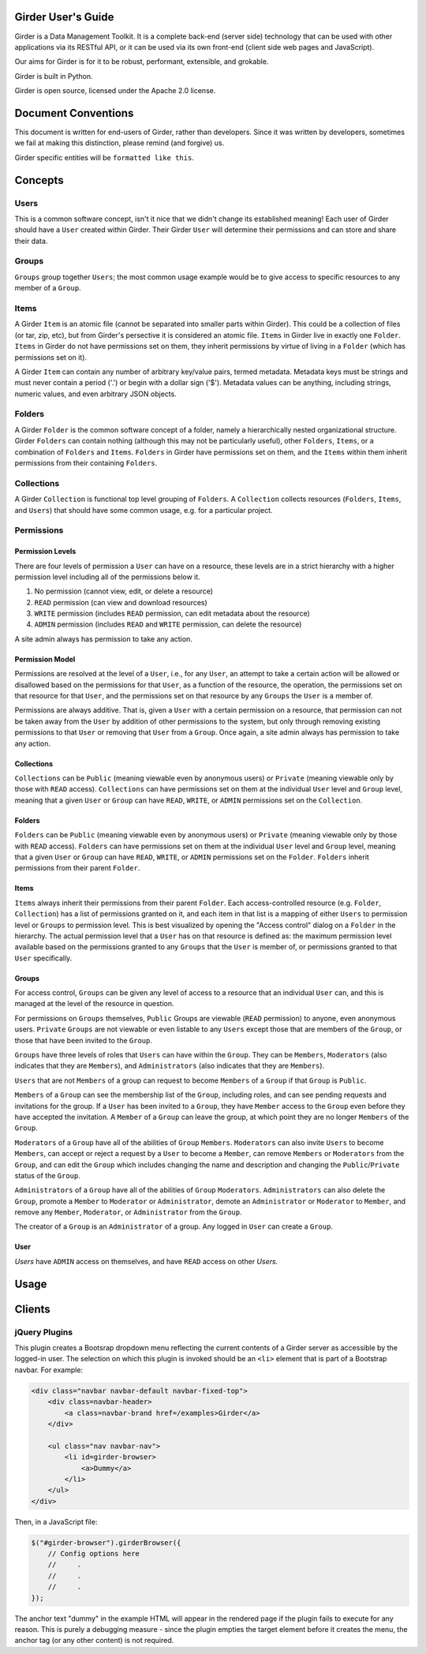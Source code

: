 Girder User's Guide
===================

Girder is a Data Management Toolkit.  It is a complete back-end (server side) technology that can be used with other applications via its RESTful API, or it can be used via its own front-end (client side web pages and JavaScript).

Our aims for Girder is for it to be robust, performant, extensible, and grokable. 

Girder is built in Python.

Girder is open source, licensed under the Apache 2.0 license.

Document Conventions
====================

This document is written for end-users of Girder, rather than developers.  Since it was written by developers, sometimes we fail at making this distinction, please remind (and forgive) us.

Girder specific entities will be ``formatted like this``.

Concepts
========

Users
-----

This is a common software concept, isn't it nice that we didn't change its established meaning!  Each user of Girder should have a ``User`` created within Girder.  Their Girder ``User`` will determine their permissions and can store and share their data.

Groups
-----

``Groups`` group together ``Users``; the most common usage example would be to give access to specific resources to any member of a ``Group``.



Items
-----

A Girder ``Item`` is an atomic file (cannot be separated into smaller parts within Girder).  This could be a collection of files (or tar, zip, etc), but from Girder's persective it is considered an atomic file.  ``Items`` in Girder live in exactly one ``Folder``.  ``Items`` in Girder do not have permissions set on them, they inherit permissions by virtue of living in a ``Folder`` (which has permissions set on it).

A Girder ``Item`` can contain any number of arbitrary key/value pairs, termed metadata.  Metadata keys must be strings and must never contain a period ('.') or begin with a dollar sign ('$').  Metadata values can be anything, including strings, numeric values, and even arbitrary JSON objects.

Folders
-------

A Girder ``Folder`` is the common software concept of a folder, namely a hierarchically nested organizational structure.  Girder ``Folders`` can contain nothing (although this may not be particularly useful), other ``Folders``, ``Items``, or a combination of ``Folders`` and ``Items``. ``Folders`` in Girder have permissions set on them, and the ``Items`` within them inherit permissions from their containing ``Folders``.

Collections
-----------

A Girder ``Collection`` is functional top level grouping of ``Folders``.  A ``Collection`` collects resources (``Folders``, ``Items``, and ``Users``) that should have some common usage, e.g. for a particular project.

Permissions
-----------

Permission Levels
^^^^^^^^^^^^^^^^^

There are four levels of permission a ``User`` can have on a resource, these levels are in a strict hierarchy with a higher permission level including all of the permissions below it.


1) No permission (cannot view, edit, or delete a resource)
2) ``READ`` permission (can view and download resources)
3) ``WRITE`` permission (includes ``READ`` permission, can edit metadata about the resource)
4) ``ADMIN`` permission (includes ``READ`` and ``WRITE`` permission, can delete the resource)

A site admin always has permission to take any action.


Permission Model
^^^^^^^^^^^^^^^^^

Permissions are resolved at the level of a ``User``, i.e., for any ``User``, an attempt to take a certain action will be allowed or disallowed based on the permissions for that ``User``, as a function of the resource, the operation, the permissions set on that resource for that ``User``, and the permissions set on that resource by any ``Groups`` the ``User`` is a member of.

Permissions are always additive.  That is, given a ``User`` with a certain permission on a resource, that permission can not be taken away from the ``User`` by addition of other permissions to the system, but only through removing existing permissions to that ``User`` or removing that ``User`` from a ``Group``.  Once again, a site admin always has permission to take any action.


Collections
^^^^^^^^^^^^^^^^^

``Collections`` can be ``Public`` (meaning viewable even by anonymous users) or ``Private`` (meaning viewable only by those with ``READ`` access).  ``Collections`` can have permissions set on them at the individual ``User`` level and ``Group`` level, meaning that a given ``User`` or ``Group`` can have ``READ``, ``WRITE``, or ``ADMIN`` permissions set on the ``Collection``.


Folders
^^^^^^^^^^^^^^^^^

``Folders`` can be ``Public`` (meaning viewable even by anonymous users) or ``Private`` (meaning viewable only by those with ``READ`` access).  ``Folders`` can have permissions set on them at the individual ``User`` level and ``Group`` level, meaning that a given ``User`` or ``Group`` can have ``READ``, ``WRITE``, or ``ADMIN`` permissions set on the ``Folder``.  ``Folders`` inherit permissions from their parent ``Folder``.

Items
^^^^^^^^^^^^^^^^^

``Items`` always inherit their permissions from their parent ``Folder``. Each access-controlled resource (e.g. ``Folder``, ``Collection``) has a list of permissions granted on it, and each item in that list is a mapping of either ``Users`` to permission level or ``Groups`` to permission level.  This is best visualized by opening the "Access control" dialog on a ``Folder`` in the hierarchy. The actual permission level that a ``User`` has on that resource is defined as: the maximum permission level available based on the permissions granted to any ``Groups`` that the ``User`` is member of, or permissions granted to that ``User`` specifically.


Groups
^^^^^^^^^^^^^^^^^

For access control, ``Groups`` can be given any level of access to a resource that an individual ``User`` can, and this is managed at the level of the resource in question.  

For permissions on ``Groups`` themselves, ``Public`` Groups are viewable (``READ`` permission) to anyone, even anonymous users.  ``Private`` ``Groups`` are not viewable or even listable to any ``Users`` except those that are members of the ``Group``, or those that have been invited to the ``Group``.  

``Groups`` have three levels of roles that ``Users`` can have within the ``Group``.  They can be ``Members``, ``Moderators`` (also indicates that they are ``Members``), and ``Administrators`` (also indicates that they are ``Members``).

``Users`` that are not ``Members`` of a group can request to become ``Members`` of a ``Group`` if that ``Group`` is ``Public``.

``Members`` of a ``Group`` can see the membership list of the ``Group``, including roles, and can see pending requests and invitations for the group.  If a ``User`` has been invited to a ``Group``, they have ``Member`` access to the ``Group`` even before they have accepted the invitation.  A ``Member`` of a ``Group`` can leave the group, at which point they are no longer ``Members`` of the ``Group``.

``Moderators`` of a ``Group`` have all of the abilities of ``Group`` ``Members``.  ``Moderators`` can also invite ``Users`` to become ``Members``, can accept or reject a request by a ``User`` to become a ``Member``, can remove ``Members`` or ``Moderators`` from the ``Group``, and can edit the ``Group`` which includes changing the name and description and changing the ``Public``/``Private`` status of the ``Group``. 

``Administrators`` of a ``Group`` have all of the abilities of ``Group`` ``Moderators``.  ``Administrators`` can also delete the ``Group``, promote a ``Member`` to ``Moderator`` or ``Administrator``, demote an ``Administrator`` or ``Moderator`` to ``Member``, and remove any ``Member``, ``Moderator``, or ``Administrator`` from the ``Group``.

The creator of a ``Group`` is an ``Administrator`` of a group.  Any logged in ``User`` can create a ``Group``.  


User
^^^^^^^^^^^^^^^^^

`Users` have ``ADMIN`` access on themselves, and have ``READ`` access on other `Users`.

Usage
========

Clients
========

jQuery Plugins
--------------

.. js:function:: $.girderBrowser(cfg)

    :param object cfg: Configuration object

    :param boolean caret: Draw a caret on main menu to indicate dropdown (`true` by
        default).

    :param string label: The text to display in the main menu dropdown.

    :param string api: The root path to the Girder API (`/api/v1` by default).

    :param function(item,api) selectItem: A function to call when an item is
        clicked.  It will be passed the item's information and the API root.

    :param function(folder,api) selectFolder: A function to call when a folder
        is clicked.  It will be passed the folder's information and the API root.

    :param boolean search: Include a search box for gathering general string
        search results.

    :param function(result,api) selectSearchResult: A function to call when a
        search result is clicked.  It will be passed the result item's information
        and the API root.

This plugin creates a Bootsrap dropdown menu reflecting the current contents of
a Girder server as accessible by the logged-in user.  The selection on which
this plugin is invoked should be an ``<li>`` element that is part of a Bootstrap
navbar.  For example:

.. code-block:: html

    <div class="navbar navbar-default navbar-fixed-top">
        <div class=navbar-header>
            <a class=navbar-brand href=/examples>Girder</a>
        </div>

        <ul class="nav navbar-nav">
            <li id=girder-browser>
                <a>Dummy</a>
            </li>
        </ul>
    </div>

Then, in a JavaScript file:

.. code-block:: javascript

    $("#girder-browser").girderBrowser({
        // Config options here
        //     .
        //     .
        //     .
    });

The anchor text "dummy" in the example HTML will appear in the rendered page if
the plugin fails to execute for any reason.  This is purely a debugging measure
- since the plugin empties the target element before it creates the menu, the
anchor tag (or any other content) is not required.
